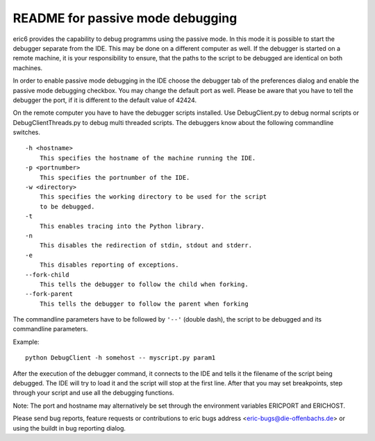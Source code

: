 README for passive mode debugging
=================================

eric6 provides the capability to debug programms using the passive
mode. In this mode it is possible to start the debugger separate from
the IDE. This may be done on a different computer as well. If the
debugger is started on a remote machine, it is your responsibility
to ensure, that the paths to the script to be debugged are identical
on both machines.

In order to enable passive mode debugging in the IDE choose the
debugger tab of the preferences dialog and enable the passive mode
debugging checkbox. You may change the default port as well. Please
be aware that you have to tell the debugger the port, if it is different to the 
default value of 42424.

On the remote computer you have to have the debugger scripts installed.
Use DebugClient.py to debug normal scripts or DebugClientThreads.py
to debug multi threaded scripts. The debuggers know about the following
commandline switches.

::

    -h <hostname>
        This specifies the hostname of the machine running the IDE.
    -p <portnumber>
        This specifies the portnumber of the IDE.
    -w <directory>
        This specifies the working directory to be used for the script
        to be debugged.
    -t
        This enables tracing into the Python library.
    -n
        This disables the redirection of stdin, stdout and stderr.
    -e
        This disables reporting of exceptions.
    --fork-child
        This tells the debugger to follow the child when forking.
    --fork-parent
        This tells the debugger to follow the parent when forking

The commandline parameters have to be followed by ``'--'`` (double dash),
the script to be debugged and its commandline parameters.

Example::

    python DebugClient -h somehost -- myscript.py param1
    
After the execution of the debugger command, it connects to the IDE and
tells it the filename of the script being debugged. The IDE will try to load it
and the script will stop at the first line. After that you may set breakpoints,
step through your script and use all the debugging functions.

Note: The port and hostname may alternatively be set through the environment
variables ERICPORT and ERICHOST.

Please send bug reports, feature requests or contributions to eric bugs address
<eric-bugs@die-offenbachs.de> or using the buildt in bug reporting dialog.

